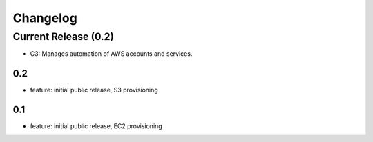 Changelog
=========
Current Release (0.2)
------------------
* C3: Manages automation of AWS accounts and services.

0.2
~~~~~~~
* feature: initial public release, S3 provisioning


0.1
~~~~~~~
* feature: initial public release, EC2 provisioning

